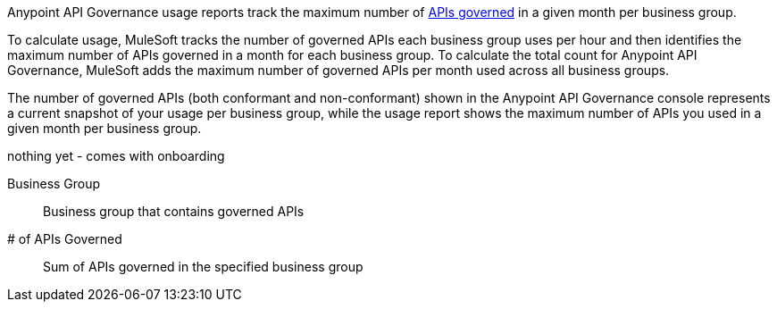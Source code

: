 // tag::intro[]

Anypoint API Governance usage reports track the maximum number of xref:api-governance::index.adoc#governed-apis[APIs governed] in a given month per business group. 

To calculate usage, MuleSoft tracks the number of governed APIs each business group uses per hour and then identifies the maximum number of APIs governed in a month for each business group. To calculate the total count for Anypoint API Governance, MuleSoft adds the maximum number of governed APIs per month used across all business groups. 

The number of governed APIs (both conformant and non-conformant) shown in the Anypoint API Governance console represents a current snapshot of your usage per business group, while the usage report shows the maximum number of APIs you used in a given month per business group.

// end::intro[]

// tag::cards[]

nothing yet - comes with onboarding 

// end::cards[]

// tag::table[]

Business Group::
Business group that contains governed APIs

# of APIs Governed::
Sum of APIs governed in the specified business group

// end::table[]
